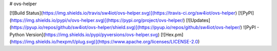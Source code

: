 # ovs-helper

[![Build Status](https://img.shields.io/travis/sw4iot/ovs-helper.svg)](https://travis-ci.org/sw4iot/ovs-helper)
[![PyPI](https://img.shields.io/pypi/v/ovs-helper.svg)](https://pypi.org/project/ovs-helper/)
[![Updates](https://pyup.io/repos/github/sw4iot/ovs-helper/shield.svg)](https://pyup.io/repos/github/sw4iot/ovs-helper/)
![PyPI - Python Version](https://img.shields.io/pypi/pyversions/ovs-helper.svg)
[![Hex.pm](https://img.shields.io/hexpm/l/plug.svg)](https://www.apache.org/licenses/LICENSE-2.0)


